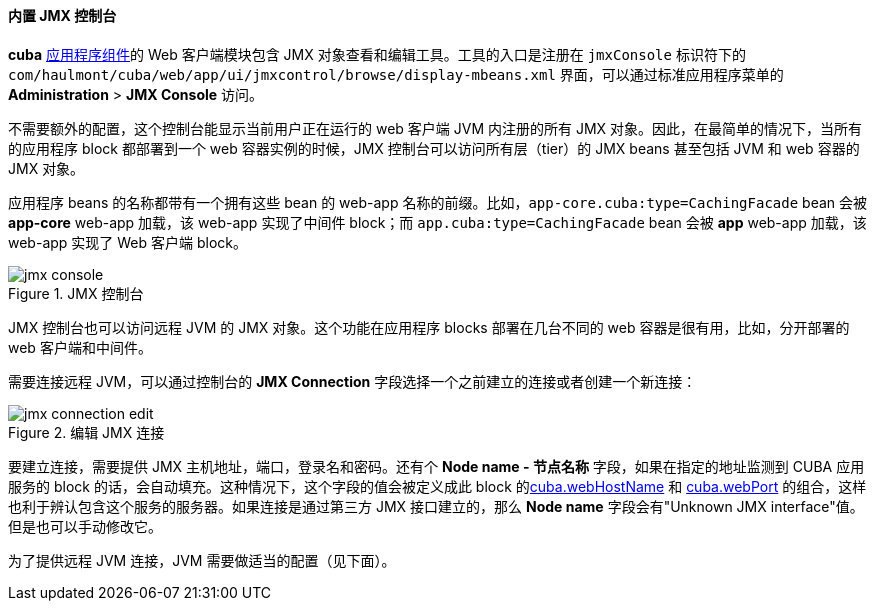 :sourcesdir: ../../../../source

[[jmx_console]]
==== 内置 JMX 控制台

*cuba* <<app_components,应用程序组件>>的 Web 客户端模块包含 JMX 对象查看和编辑工具。工具的入口是注册在 `jmxConsole` 标识符下的 `com/haulmont/cuba/web/app/ui/jmxcontrol/browse/display-mbeans.xml` 界面，可以通过标准应用程序菜单的 *Administration* > *JMX Console* 访问。

不需要额外的配置，这个控制台能显示当前用户正在运行的 web 客户端 JVM 内注册的所有 JMX 对象。因此，在最简单的情况下，当所有的应用程序 block 都部署到一个 web 容器实例的时候，JMX 控制台可以访问所有层（tier）的 JMX beans 甚至包括 JVM 和 web 容器的 JMX 对象。

应用程序 beans 的名称都带有一个拥有这些 bean 的 web-app 名称的前缀。比如，`app-core.cuba:type=CachingFacade` bean 会被 *app-core* web-app 加载，该 web-app 实现了中间件 block；而 `app.cuba:type=CachingFacade` bean 会被 *app* web-app 加载，该 web-app 实现了 Web 客户端 block。

.JMX 控制台
image::jmx-console.png[align="center"]

JMX 控制台也可以访问远程 JVM 的 JMX 对象。这个功能在应用程序 blocks 部署在几台不同的 web 容器是很有用，比如，分开部署的 web 客户端和中间件。

需要连接远程 JVM，可以通过控制台的 *JMX Connection* 字段选择一个之前建立的连接或者创建一个新连接：

.编辑 JMX 连接
image::jmx-connection-edit.png[align="center"]

要建立连接，需要提供 JMX 主机地址，端口，登录名和密码。还有个 *Node name - 节点名称* 字段，如果在指定的地址监测到 CUBA 应用服务的 block 的话，会自动填充。这种情况下，这个字段的值会被定义成此 block 的<<cuba.webHostName,cuba.webHostName>> 和 <<cuba.webPort,cuba.webPort>> 的组合，这样也利于辨认包含这个服务的服务器。如果连接是通过第三方 JMX 接口建立的，那么 *Node name* 字段会有"Unknown JMX interface"值。但是也可以手动修改它。

为了提供远程 JVM 连接，JVM 需要做适当的配置（见下面）。

